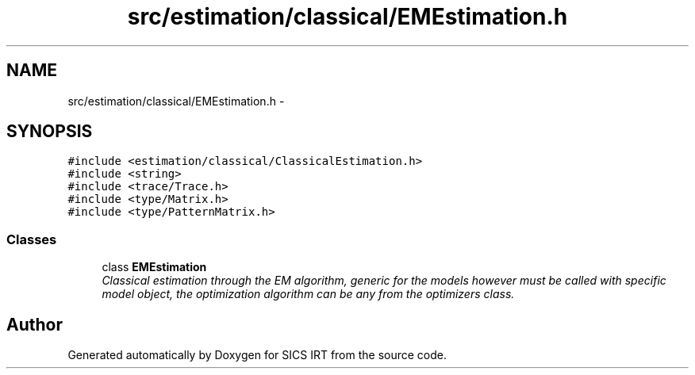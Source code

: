 .TH "src/estimation/classical/EMEstimation.h" 3 "Tue Sep 23 2014" "Version 1.00" "SICS IRT" \" -*- nroff -*-
.ad l
.nh
.SH NAME
src/estimation/classical/EMEstimation.h \- 
.SH SYNOPSIS
.br
.PP
\fC#include <estimation/classical/ClassicalEstimation\&.h>\fP
.br
\fC#include <string>\fP
.br
\fC#include <trace/Trace\&.h>\fP
.br
\fC#include <type/Matrix\&.h>\fP
.br
\fC#include <type/PatternMatrix\&.h>\fP
.br

.SS "Classes"

.in +1c
.ti -1c
.RI "class \fBEMEstimation\fP"
.br
.RI "\fIClassical estimation through the EM algorithm, generic for the models however must be called with specific model object, the optimization algorithm can be any from the optimizers class\&. \fP"
.in -1c
.SH "Author"
.PP 
Generated automatically by Doxygen for SICS IRT from the source code\&.
